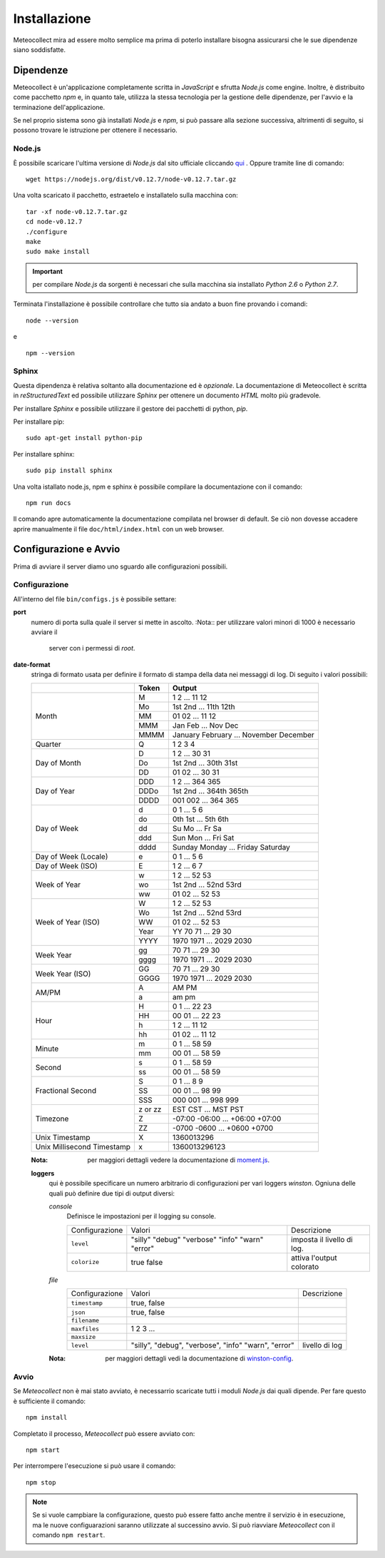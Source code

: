 *************
Installazione
*************

Meteocollect mira ad essere molto semplice ma prima di poterlo installare
bisogna assicurarsi che le sue dipendenze siano soddisfatte.


Dipendenze
==========

Meteocollect è un'applicazione completamente scritta in *JavaScript* e sfrutta
*Node.js* come engine. Inoltre, è distribuito come pacchetto *npm* e, in quanto
tale, utilizza la stessa tecnologia per la gestione delle dipendenze, per
l'avvio e la terminazione dell'applicazione.

Se nel proprio sistema sono già installati *Node.js* e *npm*, si può passare
alla sezione successiva, altrimenti di seguito, si possono trovare le istruzione
per ottenere il necessario.


Node.js
-------

È possibile scaricare l'ultima versione di *Node.js* dal sito ufficiale
cliccando `qui`_ . Oppure tramite line di comando:

.. _qui: https://nodejs.org/dist/v0.12.7/node-v0.12.7.tar.gz
::

    wget https://nodejs.org/dist/v0.12.7/node-v0.12.7.tar.gz

Una volta scaricato il pacchetto, estraetelo e installatelo sulla macchina con:

::

    tar -xf node-v0.12.7.tar.gz
    cd node-v0.12.7
    ./configure
    make
    sudo make install

.. important:: per compilare *Node.js* da sorgenti è necessari che sulla
   macchina sia installato *Python 2.6* o *Python 2.7*.

Terminata l'installazione è possibile controllare che tutto sia andato a buon
fine provando i comandi:
::

    node --version
e

::

    npm --version


Sphinx
------

Questa dipendenza è relativa soltanto alla documentazione ed è *opzionale*. La
documentazione di Meteocollect è scritta in *reStructuredText* ed possibile
utilizzare *Sphinx* per ottenere un documento *HTML* molto più gradevole.

Per installare *Sphinx* e possibile utilizzare il gestore dei pacchetti di
python, *pip*.

Per installare pip:
::

    sudo apt-get install python-pip

Per installare sphinx:
::

    sudo pip install sphinx

Una volta istallato node.js, npm e sphinx è possibile compilare la
documentazione con il comando:
::

    npm run docs

Il comando apre automaticamente la documentazione compilata nel browser di
default. Se ciò non dovesse accadere aprire manualmente il file
``doc/html/index.html`` con un web browser.


Configurazione e Avvio
======================

Prima di avviare il server diamo uno sguardo alle configurazioni possibili.


Configurazione
--------------

All'interno del file ``bin/configs.js`` è possibile settare:

**port**
    numero di porta sulla quale il server si mette in ascolto.
    :Nota:: per utilizzare valori minori di 1000 è necessario avviare il
            server con i permessi di *root*.

**date-format**
    stringa di formato usata per definire il formato di stampa della data
    nei messaggi di log. Di seguito i valori possibili:

    +----------------------+---------+----------------------------------------+
    |                      |  Token  | Output                                 |
    +======================+=========+========================================+
    | Month                | M       | 1 2 ... 11 12                          |
    |                      +---------+----------------------------------------+
    |                      | Mo      | 1st 2nd ... 11th 12th                  |
    |                      +---------+----------------------------------------+
    |                      | MM      | 01 02 ... 11 12                        |
    |                      +---------+----------------------------------------+
    |                      | MMM     | Jan Feb ... Nov Dec                    |
    |                      +---------+----------------------------------------+
    |                      | MMMM    | January February ... November December |
    +----------------------+---------+----------------------------------------+
    | Quarter              | Q       | 1 2 3 4                                |
    +----------------------+---------+----------------------------------------+
    | Day of Month         | D       | 1 2 ... 30 31                          |
    |                      +---------+----------------------------------------+
    |                      | Do      | 1st 2nd ... 30th 31st                  |
    |                      +---------+----------------------------------------+
    |                      | DD      | 01 02 ... 30 31                        |
    +----------------------+---------+----------------------------------------+
    | Day of Year          | DDD     | 1 2 ... 364 365                        |
    |                      +---------+----------------------------------------+
    |                      | DDDo    | 1st 2nd ... 364th 365th                |
    |                      +---------+----------------------------------------+
    |                      | DDDD    | 001 002 ... 364 365                    |
    +----------------------+---------+----------------------------------------+
    | Day of Week          | d       | 0 1 ... 5 6                            |
    |                      +---------+----------------------------------------+
    |                      | do      | 0th 1st ... 5th 6th                    |
    |                      +---------+----------------------------------------+
    |                      | dd      | Su Mo ... Fr Sa                        |
    |                      +---------+----------------------------------------+
    |                      | ddd     | Sun Mon ... Fri Sat                    |
    |                      +---------+----------------------------------------+
    |                      | dddd    | Sunday Monday ... Friday Saturday      |
    +----------------------+---------+----------------------------------------+
    | Day of Week (Locale) | e       | 0 1 ... 5 6                            |
    +----------------------+---------+----------------------------------------+
    | Day of Week (ISO)    | E       | 1 2 ... 6 7                            |
    +----------------------+---------+----------------------------------------+
    | Week of Year         | w       | 1 2 ... 52 53                          |
    |                      +---------+----------------------------------------+
    |                      | wo      | 1st 2nd ... 52nd 53rd                  |
    |                      +---------+----------------------------------------+
    |                      | ww      | 01 02 ... 52 53                        |
    +----------------------+---------+----------------------------------------+
    | Week of Year (ISO)   | W       | 1 2 ... 52 53                          |
    |                      +---------+----------------------------------------+
    |                      | Wo      | 1st 2nd ... 52nd 53rd                  |
    |                      +---------+----------------------------------------+
    |                      | WW      | 01 02 ... 52 53                        |
    |                      +---------+----------------------------------------+
    |                      | Year    | YY  70 71 ... 29 30                    |
    |                      +---------+----------------------------------------+
    |                      | YYYY    | 1970 1971 ... 2029 2030                |
    +----------------------+---------+----------------------------------------+
    | Week Year            | gg      | 70 71 ... 29 30                        |
    |                      +---------+----------------------------------------+
    |                      | gggg    | 1970 1971 ... 2029 2030                |
    +----------------------+---------+----------------------------------------+
    | Week Year (ISO)      | GG      | 70 71 ... 29 30                        |
    |                      +---------+----------------------------------------+
    |                      | GGGG    | 1970 1971 ... 2029 2030                |
    +----------------------+---------+----------------------------------------+
    | AM/PM                | A       | AM PM                                  |
    |                      +---------+----------------------------------------+
    |                      | a       | am pm                                  |
    +----------------------+---------+----------------------------------------+
    | Hour                 | H       | 0 1 ... 22 23                          |
    |                      +---------+----------------------------------------+
    |                      | HH      | 00 01 ... 22 23                        |
    |                      +---------+----------------------------------------+
    |                      | h       | 1 2 ... 11 12                          |
    |                      +---------+----------------------------------------+
    |                      | hh      | 01 02 ... 11 12                        |
    +----------------------+---------+----------------------------------------+
    | Minute               | m       | 0 1 ... 58 59                          |
    |                      +---------+----------------------------------------+
    |                      | mm      | 00 01 ... 58 59                        |
    +----------------------+---------+----------------------------------------+
    | Second               | s       | 0 1 ... 58 59                          |
    |                      +---------+----------------------------------------+
    |                      | ss      | 00 01 ... 58 59                        |
    +----------------------+---------+----------------------------------------+
    | Fractional Second    | S       | 0 1 ... 8 9                            |
    |                      +---------+----------------------------------------+
    |                      | SS      | 00 01 ... 98 99                        |
    |                      +---------+----------------------------------------+
    |                      | SSS     | 000 001 ... 998 999                    |
    +----------------------+---------+----------------------------------------+
    | Timezone             | z or zz | EST CST ... MST PST                    |
    |                      +---------+----------------------------------------+
    |                      | Z       | -07:00 -06:00 ... +06:00 +07:00        |
    |                      +---------+----------------------------------------+
    |                      | ZZ      | -0700 -0600 ... +0600 +0700            |
    +----------------------+---------+----------------------------------------+
    | Unix Timestamp       | X       | 1360013296                             |
    +----------------------+---------+----------------------------------------+
    | Unix Millisecond     | x       | 1360013296123                          |
    | Timestamp            |         |                                        |
    +----------------------+---------+----------------------------------------+
    :Nota: per maggiori dettagli vedere la documentazione di `moment.js`_.

    .. _moment.js: http://momentjs.com/docs/#/displaying/format/

    **loggers**
        qui è possibile specificare un numero arbitrario di configurazioni per
        vari loggers *winston*. Ogniuna delle quali può definire due tipi di
        output diversi:

        *console*
            Definisce le impostazioni per il logging su console.

            +----------------+-----------+-------------+
            | Configurazione | Valori    | Descrizione |
            +----------------+-----------+-------------+
            | ``level``      | "silly"   | imposta il  |
            |                | "debug"   | livello di  |
            |                | "verbose" | log.        |
            |                | "info"    |             |
            |                | "warn"    |             |
            |                | "error"   |             |
            +----------------+-----------+-------------+
            | ``colorize``   | true      | attiva      |
            |                | false     | l'output    |
            |                |           | colorato    |
            +----------------+-----------+-------------+

        *file*
            +----------------+-------------------+-----------------+
            | Configurazione | Valori            | Descrizione     |
            +----------------+-------------------+-----------------+
            | ``timestamp``  | true, false       |                 |
            +----------------+-------------------+-----------------+
            | ``json``       | true, false       |                 |
            +----------------+-------------------+-----------------+
            | ``filename``   |                   |                 |
            +----------------+-------------------+-----------------+
            | ``maxfiles``   | 1 2 3 ...         |                 |
            +----------------+-------------------+-----------------+
            | ``maxsize``    |                   |                 |
            +----------------+-------------------+-----------------+
            | ``level``      | "silly", "debug", | livello di log  |
            |                | "verbose", "info" |                 |
            |                | "warn", "error"   |                 |
            +----------------+-------------------+-----------------+
        :Nota: per maggiori dettagli vedi la documentazione di `winston-config`_.

        .. _winston-config: https://www.npmjs.com/package/winston-config

Avvio
-----

Se *Meteocollect* non è mai stato avviato, è necessarrio scaricate tutti i
moduli *Node.js* dai quali dipende. Per fare questo è sufficiente il comando:
::

    npm install

Completato il processo, *Meteocollect* può essere avviato con:
::

    npm start

Per interrompere l'esecuzione si può usare il comando:
::

    npm stop

.. note:: Se si vuole campbiare la configurazione, questo può essere fatto anche
          mentre il servizio è in esecuzione, ma le nuove configuarazioni
          saranno utilizzate al successino avvio. Si può riavviare
          *Meteocollect* con il comando ``npm restart``.
